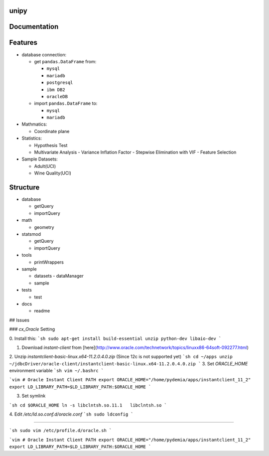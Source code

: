 .. --- mode: rst ---


|Travis|_  |AppVeyor|_  |Coveralls|_  |Python35|_  |Python36|_  |PyPi|_  |DOI|_


.. |Travis| image:: https://travis-ci.org/pydemia/unipy.svg?branch=master
.. _Travis: https://travis-ci.org/pydemia/unipy

.. |AppVeyor| image:: https://ci.appveyor.com/api/projects/status/github/pydemia/unipy?branch=master&svg=true
.. _AppVeyor: https://ci.appveyor.com/project/pydemia/unipy/history

.. |Coveralls| image:: https://coveralls.io/repos/github/pydemia/unipy/badge.svg?branch=master&service=github
.. _Coveralls: https://coveralls.io/github/pydemia/unipy


.. |Python35| image:: https://img.shields.io/badge/python-3.5-blue.svg 
.. _Python35: https://badge.fury.io/py/unipy.svg 

.. |Python36| image:: https://img.shields.io/badge/python-3.6-blue.svg 
.. _Python36: https://badge.fury.io/py/unipy.svg 

.. |PyPi| image:: https://badge.fury.io/py/unipy.svg
.. _PyPi: https://badge.fury.io/py/unipy.svg

.. |DOI| image:: https://zenodo.org/badge/21369/pydemia/unipy.svg
.. _DOI: https://zenodo.org/badge/latestdoi/21369/pydemia/unipy


unipy
=====


Documentation
=============



Features
========

- database connection:

  - get ``pandas.DataFrame`` from:
  
    - ``mysql``
    - ``mariadb``
    - ``postgresql``
    - ``ibm DB2``
    - ``oracleDB``

  - import ``pandas.DataFrame`` to:
  
    - ``mysql``
    - ``mariadb``

- Mathmatics:

  - Coordinate plane

- Statistics:

  - Hypothesis Test
  - Multivariate Analysis
    - Variance Inflation Factor
    - Stepwise Elimination with VIF
    - Feature Selection

- Sample Datasets:

  - Adult(UCI)
  - Wine Quality(UCI)


Structure
=========

- database

  - getQuery
  - importQuery

- math

  - geometry
 
- statsmod

  - getQuery
  - importQuery
  
- tools

  - printWrappers

- sample

  - datasets
    - dataManager
  - sample
  
- tests

  - test
  
- docs

  - readme


## Issues

### `cx_Oracle` Setting

0. Install this:
```sh
sudo apt-get install build-essential unzip python-dev libaio-dev
```

1. Download `instant-client` from [here](http://www.oracle.com/technetwork/topics/linuxx86-64soft-092277.html)  
2. Unzip `instantclient-basic-linux.x64-11.2.0.4.0.zip` (Since 12c is not supported yet)
```sh
cd ~/apps
unzip ~/jdbcDriver/oracle-client/instantclient-basic-linux.x64-11.2.0.4.0.zip
```
3. Set `ORACLE_HOME` environment variable
```sh
vim ~/.bashrc
```

```vim
# Oracle Instant Client PATH
export ORACLE_HOME="/home/pydemia/apps/instantclient_11_2"
export LD_LIBRARY_PATH=$LD_LIBRARY_PATH:$ORACLE_HOME
```

3. Set symlink

```sh
cd $ORACLE_HOME
ln -s libclntsh.so.11.1   libclntsh.so
```

4. Edit `/etc/ld.so.conf.d/oracle.conf`
```sh
sudo ldconfig
```

-----

```sh
sudo vim /etc/profile.d/oracle.sh
```

```vim
# Oracle Instant Client PATH
export ORACLE_HOME="/home/pydemia/apps/instantclient_11_2"
export LD_LIBRARY_PATH=$LD_LIBRARY_PATH:$ORACLE_HOME
```

